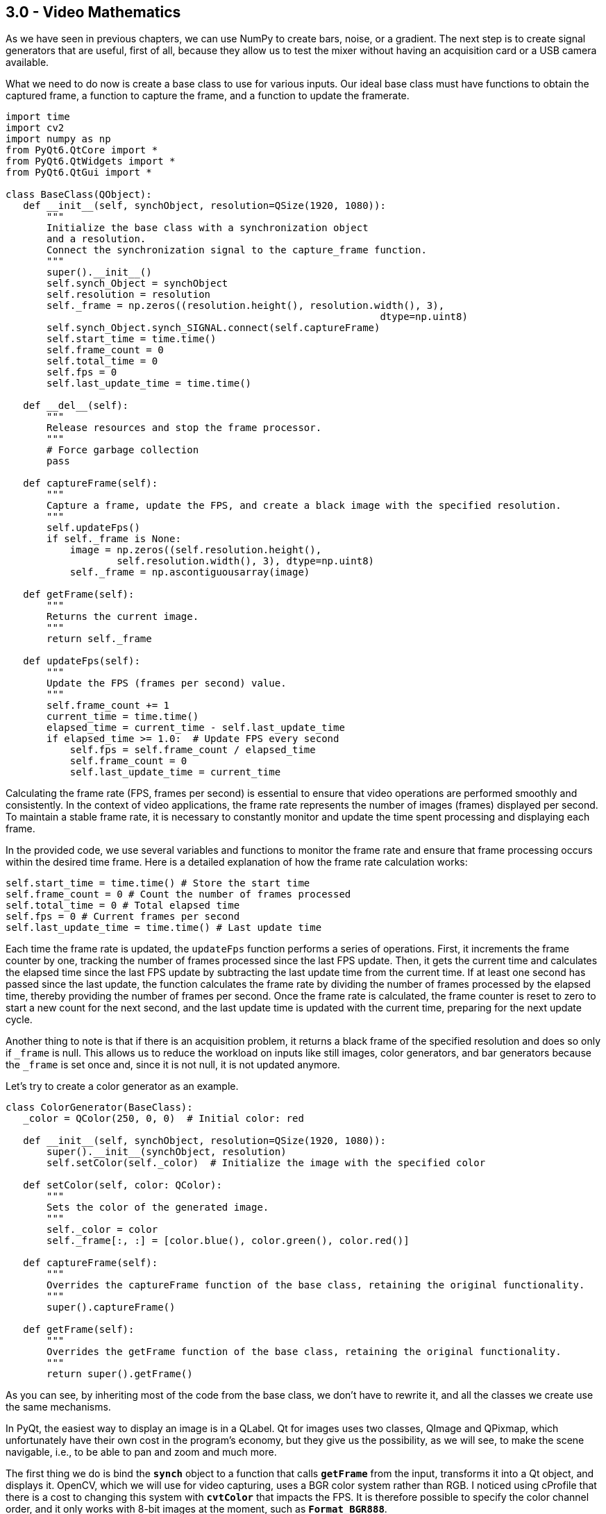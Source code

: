 == 3.0 - Video Mathematics

As we have seen in previous chapters, we can use NumPy to create bars, noise, or a gradient. The next step is to create signal generators that are useful, first of all, because they allow us to test the mixer without having an acquisition card or a USB camera available.

What we need to do now is create a base class to use for various inputs. Our ideal base class must have functions to obtain the captured frame, a function to capture the frame, and a function to update the framerate.

[source,python]
----
import time
import cv2
import numpy as np
from PyQt6.QtCore import *
from PyQt6.QtWidgets import *
from PyQt6.QtGui import *

class BaseClass(QObject):
   def __init__(self, synchObject, resolution=QSize(1920, 1080)):
       """
       Initialize the base class with a synchronization object
       and a resolution.
       Connect the synchronization signal to the capture_frame function.
       """
       super().__init__()
       self.synch_Object = synchObject
       self.resolution = resolution
       self._frame = np.zeros((resolution.height(), resolution.width(), 3),
                                                                dtype=np.uint8)
       self.synch_Object.synch_SIGNAL.connect(self.captureFrame)
       self.start_time = time.time()
       self.frame_count = 0
       self.total_time = 0
       self.fps = 0
       self.last_update_time = time.time()

   def __del__(self):
       """
       Release resources and stop the frame processor.
       """
       # Force garbage collection
       pass

   def captureFrame(self):
       """
       Capture a frame, update the FPS, and create a black image with the specified resolution.
       """
       self.updateFps()
       if self._frame is None:
           image = np.zeros((self.resolution.height(),
                   self.resolution.width(), 3), dtype=np.uint8)
           self._frame = np.ascontiguousarray(image)

   def getFrame(self):
       """
       Returns the current image.
       """
       return self._frame

   def updateFps(self):
       """
       Update the FPS (frames per second) value.
       """
       self.frame_count += 1
       current_time = time.time()
       elapsed_time = current_time - self.last_update_time
       if elapsed_time >= 1.0:  # Update FPS every second
           self.fps = self.frame_count / elapsed_time
           self.frame_count = 0
           self.last_update_time = current_time
----

Calculating the frame rate (FPS, frames per second) is essential to ensure that video operations are performed smoothly and consistently. In the context of video applications, the frame rate represents the number of images (frames) displayed per second. To maintain a stable frame rate, it is necessary to constantly monitor and update the time spent processing and displaying each frame.

In the provided code, we use several variables and functions to monitor the frame rate and ensure that frame processing occurs within the desired time frame. Here is a detailed explanation of how the frame rate calculation works:

```
self.start_time = time.time() # Store the start time
self.frame_count = 0 # Count the number of frames processed
self.total_time = 0 # Total elapsed time
self.fps = 0 # Current frames per second
self.last_update_time = time.time() # Last update time
```


Each time the frame rate is updated, the `updateFps` function performs a series of operations. First, it increments the frame counter by one, tracking the number of frames processed since the last FPS update. Then, it gets the current time and calculates the elapsed time since the last FPS update by subtracting the last update time from the current time. If at least one second has passed since the last update, the function calculates the frame rate by dividing the number of frames processed by the elapsed time, thereby providing the number of frames per second. Once the frame rate is calculated, the frame counter is reset to zero to start a new count for the next second, and the last update time is updated with the current time, preparing for the next update cycle.

Another thing to note is that if there is an acquisition problem, it returns a black frame of the specified resolution and does so only if `_frame` is null. This allows us to reduce the workload on inputs like still images, color generators, and bar generators because the `_frame` is set once and, since it is not null, it is not updated anymore.

Let's try to create a color generator as an example.

[source,python]
----
class ColorGenerator(BaseClass):
   _color = QColor(250, 0, 0)  # Initial color: red

   def __init__(self, synchObject, resolution=QSize(1920, 1080)):
       super().__init__(synchObject, resolution)
       self.setColor(self._color)  # Initialize the image with the specified color

   def setColor(self, color: QColor):
       """
       Sets the color of the generated image.
       """
       self._color = color
       self._frame[:, :] = [color.blue(), color.green(), color.red()]

   def captureFrame(self):
       """
       Overrides the captureFrame function of the base class, retaining the original functionality.
       """
       super().captureFrame()

   def getFrame(self):
       """
       Overrides the getFrame function of the base class, retaining the original functionality.
       """
       return super().getFrame()

----

As you can see, by inheriting most of the code from the base class, we don't have to rewrite it, and all the classes we create use the same mechanisms.

In PyQt, the easiest way to display an image is in a QLabel. Qt for images uses two classes, QImage and QPixmap, which unfortunately have their own cost in the program's economy, but they give us the possibility, as we will see, to make the scene navigable, i.e., to be able to pan and zoom and much more.

The first thing we do is bind the **`synch`** object to a function that calls **`getFrame`** from the input, transforms it into a Qt object, and displays it. OpenCV, which we will use for video capturing, uses a BGR color system rather than RGB. I noticed using cProfile that there is a cost to changing this system with **`cvtColor`** that impacts the FPS. It is therefore possible to specify the color channel order, and it only works with 8-bit images at the moment, such as **`Format_BGR888`**.

[source,python]
----
python
class VideoApp(QApplication):
   def __init__(self, argv):
       super().__init__(argv)
       self.synchObject = SynchObject(60)  # Set FPS to 60
       self.input1 = ColorGenerator(self.synchObject)
       self.widget = QWidget()
       self.mainLayout = QVBoxLayout()
       self.viewer = QLabel()
       self.fpsLabel = QLabel()
       self.displayLabel = QLabel()
       self.mainLayout.addWidget(self.viewer)
       self.mainLayout.addWidget(self.fpsLabel)
       self.mainLayout.addWidget(self.displayLabel)
       self.widget.setLayout(self.mainLayout)
       self.widget.show()
       self.viewer.setFixedSize(1920, 1080)
       self.uiTimer = QTimer(self)
       self.uiTimer.timeout.connect(self.display_frame)
       self.uiTimer.start(1000 // 30)  # Update UI at 30 FPS
       QTimer.singleShot(10000, self.stop_app)

   def display_frame(self):
       frame = self.input1.getFrame()
       if frame is not None and frame.size != 0:
           start_time = time.time()
           image = QImage(frame.data, frame.shape[1], frame.shape[0],
                                              QImage.Format.Format_BGR888)
           self.viewer.setPixmap(QPixmap.fromImage(image))
           display_time = time.time() - start_time
           self.displayLabel.setText(f"Frame displayed
                                in {display_time:.6f} seconds")
           self.fpsLabel.setText(f"FPS: {self.input1.fps:.2f}")

   def stop_app(self):
       print(f"Average FPS: {self.input1.fps:.2f}")
       self.exit()

# Example usage of the ColorGenerator class

if __name__ == "__main__":
   import sys

   def main():
       app = VideoApp(sys.argv)
       app.exec()

   if __name__ == '__main__':

       import cProfile
       import pstats
       import io

       pr = cProfile.Profile()
       pr.enable()
       main()
       pr.disable()
       s = io.StringIO()
       sortby = 'cumulative'
       ps = pstats.Stats(pr, stream=s).sort_stats(sortby)
       ps.print_stats()
       print(s.getvalue())

----
Using cProfile, we can see how updating the interface at 30 or 60 FPS affects performance. However, there are a number of considerations to be made about this, which we will discuss later when talking about monitoring.

== **3.1 Organizing Files**

We have now created a basic structure and can organize the code to avoid having a single gigantic file. We will continue to provide examples, of course, but there will be some code that we will carry forward and implement from time to time. For example, we can save the BaseClass in a file called baseClass.py, the SynchObject in a file.py, and similarly for the various inputs, so we will have our colorGenerator.py, and you can find the files in the 4.9 folder.

Besides the color generator, we can create two other inputs, a randomNoiseGenerator, and a still image Loader.

There are various ways to generate noise, and you might be surprised to know that there are some fairly famous methods, such as Perlin noise, which earned him an Oscar for special effects.

The generally fastest and most intuitive method is to use NumPy like this:

[source,python]
----
self._frame = np.random.randint(0, 255, (self.resolution.height(), self.resolution.width(), 3), dtype=np.uint8)
----
So, simply, our class will become:

[source,python]
----
class RandomNoiseGenerator(BaseClass):

   def __init__(self, synchObject, resolution=QSize(1920, 1080)):
       super().__init__(synchObject, resolution)
       self._frame = np.zeros((resolution.height(), resolution.width(),
                                                  3), dtype=np.uint8)

   def captureFrame(self):
       """
       Overrides the captureFrame function of the base class, retaining the original functionality.
       """
       super().captureFrame()
       self._frame = np.random.randint(0, 255, (self.resolution.height(), self.resolution.width(), 3), dtype=np.uint8)

   def getFrame(self):
       """
       Overrides the getFrame function of the base class, retaining the original functionality.
       """
       return super().getFrame()
----


We can write a test for the class at the end of the code or create a folder with all the files, one for each test, using the code shown in the VideoApp class.

Let's now try to create a relatively simple but very useful input—a static image loader.

[source,python]
----
class ColorGenerator(BaseClass):
   _color = QColor(250, 0, 0)  # Initial color: red

   def __init__(self, imagePath, synchObject, resolution=QSize(1920, 1080)):
       super().__init__(synchObject, resolution)
       self.loadImage(imagePath)

   def loadImage(self, imagePath):
       """
       Loads the image and resizes it to 1920x1080 if necessary.
       """
       try:
           image = cv2.imread(imagePath)
           # If the image dimensions are different from those
           # specified, resize the image
           if image.shape[:2] !=
              (self.resolution.height(), self.resolution.width()):
               image = cv2.resize(image,
               (self.resolution.width(), self.resolution.height()))

           self._frame = image
       except Exception as e:
           print(f"Error loading image: {e}")
           self._frame = np.zeros((self.resolution.height(),
                               self.resolution.width(), 3), dtype=np.uint8)

   def captureFrame(self):
       """
       Overrides the captureFrame function of the base class,
       retaining the original functionality.
       """
       super().captureFrame()

   def getFrame(self):
       """
       Overrides the getFrame function of the base class,
       retaining the original functionality.
       """
       return super().getFrame()
----

This way, if the image loading fails, a black image is created, and if the image is loaded but is not of the expected size, it is resized.

== **3.2 - Invert**

Now that we know how to use NumPy and have the framework for generating images, we can start adding effects to enhance them. To simplify calculations and introduce the next problem, we will focus on execution speed.

The first effect we'll look at is color inversion. To invert an image, we can simply use the operation `255 - pixel_value`, which is a very fast operation for 8-bit images. However, each operation adds a slight delay, and at the end of the processing chain, this delay can become noticeable.

Let's conduct a test to see which method is faster while achieving the same results.

[source,python]
----
def invert255(_image):
   return 255 - _image

def invertBitwise(_image):
   return np.bitwise_not(_image)

def invertCV2(_image):
   return cv2.bitwise_not(_image)

if __name__ == "__main__":
   image = np.random.randint(0, 256, (1920, 1080, 3), dtype=np.uint8)
   inv255 = timeit.timeit(lambda: invert255(image), number=100)
   invBitwise = timeit.timeit(lambda: invertBitwise(image), number=100)
   invCV2 = timeit.timeit(lambda: invertCV2(image), number=100)
   print(f"255 - image inversion duration: {inv255:.6f} seconds")
   print(f"Bitwise Np inversion duration: {invBitwise:.6f} seconds")
   print(f"OpenCV Bitwise inversion duration: {invCV2:.6f} seconds")

*255 - image inversion duration: 0.226272 seconds*
*Bitwise inversion duration: 0.218525 seconds*
*OpenCV inversion duration: 0.120458 seconds*
----

From the results, we can see that all operations are very fast (0.22/100 = 0.0022 seconds per operation). NumPy's bitwise operation is slightly faster than the arithmetic operation, but OpenCV is the fastest of all, with a time of 0.00120 seconds per operation, meaning it is almost instantaneous.

=== **3.3 - AutoScreen**

Is inverting an image useful? There are some effects, like screen, used to create lighting effects. The Screen effect is particularly useful for creating lighting effects such as laser beams, flares, and explosions. With the Screen method, the pixel values in the two layers are inverted, multiplied, and then inverted again. The result is the opposite of Multiply: wherever one of the two layers was darker than white, the resulting composite will be brighter.

The mathematical formula for the Screen effect is as follows:

[latexmath]
++++
f(a,b) = 1 - (1 - a) \cdot (1 - b)
++++

where *a* is the value of the base layer and *b* is the value of the top layer.

Steve Wright describes the Screen operation as an elegant method for combining light-emitting images with a background image without using a matte. This is useful when you want to combine light from one image with another, such as a lens flare, the beam of an energy weapon, or the glow around a light bulb, fire, or explosion. The important thing is that the light element does not block the light from the background.

A key point of the Screen effect is that it works best when the top layer is on a pure black background. If some of the pixels are not black, they will end up contaminating the background image in the final result. To achieve optimal results, it is crucial that the pixels surrounding the light element remain pure black.

In practice, the Screen effect behaves like a double exposure: the brightness values approach 1.0 without ever exceeding it, and the black on any image does not change the underlying image. This allows lights to be combined without completely saturating the image.

If I apply the screen effect to the same image, I increase the brightness without saturating the whites and while maintaining the blacks, somewhat like what happens with gamma correction.

The formula for screen is `1 − (1 − a) ⋅ (1 − b)`. The problem is that images are in uint8 format, so if I write `255(255-a)*(255-b)`, I get an error that is not reported by either NumPy or OpenCV. Using the uint8 format, I have a maximum of 255 bits, but if I multiply `255*255`, I do not get 65025; I get 255 because of an overflow.

This is a recurring problem that we will need to manage. There are two ways to solve it. The first is to normalize the matrices so that there is no overflow; the second is to convert the inverted images to uint16 or uint32 format.

[source, python]
----
import cv2
import numpy as np
import timeit

def screenNormalized(image):
   # Normalize the image between 0 and 1
   normalized_image = image / 255.0
   # Apply the screen effect
   screen = 1 - (1 - normalized_image) * (1 - normalized_image)
   return (screen * 255).astype(np.uint8)

def screenNumpy(image):
   inv1 = cv2.bitwise_not(image).astype(np.uint16)
   mult = (inv1 * inv1) // 255
   return cv2.bitwise_not(mult.astype(np.uint8))

def screenOpenCV(image):
   inv1 = cv2.bitwise_not(image)
   mult = cv2.multiply(inv1, inv1, scale=1.0 / 255.0)
   return cv2.bitwise_not(mult).astype(np.uint8)

# Generate a test image
image = np.full((1080, 1920, 3), 127, dtype=np.uint8)
# Display the image
screenNormalizedImage = screenNormalized(image)
screenNumpyImage = screenNumpy(image)
screenOpenCVImage = screenOpenCV(image)
cv2.imshow("Frame", image)
cv2.imshow("ScreenNormalized", screenNormalizedImage)
cv2.imshow("ScreenNumpy", screenNumpyImage)
cv2.imshow("ScreenOpenCV", screenOpenCVImage)

# Run the test
screenNormalizedTest = timeit.timeit(lambda: screenNormalized(image), number=100)
screenNumpyTest = timeit.timeit(lambda: screenNumpy(image), number=100)
screenOpenCVTest = timeit.timeit(lambda: screenOpenCV(image), number=100)

print(f"Normalized screen duration: {screenNormalizedTest:.6f} seconds - matrix check: {screenNormalizedImage[0, 0]}")
print(f"Numpy screen duration: {screenNumpyTest:.6f} seconds - matrix check: {screenNumpyImage[0, 0]}")
print(f"OpenCV screen duration: {screenOpenCVTest:.6f} seconds - matrix check: {screenOpenCVImage[0, 0]}")

cv2.waitKey(0)

----

What I expect is that the values from 127 will reach 191 because:

----
*255-127 = 128*
*128/255 = 0.50*
*1 - (1-0.5)*(1-0.5) = 0.75*
*0.75 * 255 = 191.25*
----

Rounded to 191, the result is:

----
*Normalized screen duration: 6.908173 seconds - matrix check: [190 190 190]*
*Numpy screen duration: 1.415529 seconds - matrix check: [191 191 191]*
*OpenCV screen duration: 0.526234 seconds - matrix check: [191 191 191]*
----

If I try to do the same thing with a random image like:

[source,python]
----
image = np.random.randint(0, 256, (1080, 1920, 3), dtype=np.uint8)
----

I get the following results:
----
*Normalized screen duration: 7.201791 seconds - matrix check: [249 140 137]*
*Numpy screen duration: 1.467107 seconds - matrix check: [250 141 138]*
*OpenCV screen duration: 0.538933 seconds - matrix check: [250 140 138]*
----

== 3.4 - Split RGB

There are situations where it's beneficial to have the color channels separated, whether to create masks or apply effects. Both NumPy and OpenCV provide several methods to separate color channels:

[source,python]
----
import cv2
import numpy as np
import timeit

# Load a test image with four channels (including the alpha channel)
image = np.random.randint(0, 256, (1920, 1080, 4), dtype=np.uint8)

def numpy_index_4ch():
    b = image[:, :, 0]
    g = image[:, :, 1]
    r = image[:, :, 2]
    a = image[:, :, 3]
    return b, g, r, a

def numpy_split_4ch():
    b, g, r, a = np.split(image, 4, axis=2)
    return b.squeeze(), g.squeeze(), r.squeeze(), a.squeeze()

def list_comprehension_4ch():
    b, g, r, a = [image[:, :, i] for i in range(4)]
    return b, g, r, a

def numpy_dsplit_4ch():
    b, g, r, a = np.dsplit(image, 4)
    return b.squeeze(), g.squeeze(), r.squeeze(), a.squeeze()

def numpy_moveaxis_4ch():
    b, g, r, a = np.moveaxis(image, -1, 0)
    return b, g, r, a

def small_opencv_split():
    b, g, r, a = cv2.split(image)
    return b, g, r, a

# Performance test
methods = [numpy_index_4ch, numpy_split_4ch, list_comprehension_4ch,
           numpy_dsplit_4ch, numpy_moveaxis_4ch, small_opencv_split]
for method in methods:
    time = timeit.timeit(method, number=10000)
    print(f"{method.__name__}: {time:.6f} seconds")
----

=== Performance Results:
* *numpy_index_4ch:* 0.005418 seconds
* *numpy_split_4ch:* 0.057531 seconds
* *list_comprehension_4ch:* 0.007197 seconds
* *numpy_dsplit_4ch:* 0.059373 seconds
* *numpy_moveaxis_4ch:* 0.021403 seconds
* *small_opencv_split:* 34.294690 seconds

The execution time should be divided by 10,000, but there is clearly a winner here.

I'm quite surprised by the speed of the list comprehension; I didn't expect it to be so fast, and a bit disappointed by `cv2.split` since it was my favorite method. In the next chapter, we'll understand why it might be slower. At this point, it's worth testing who is faster at combining an image with four channels.

[source,python]
----
import cv2
import numpy as np
import timeit

# Create four separate matrices to simulate the B, G, R, A channels
b = np.random.randint(0, 256, (1080, 1920), dtype=np.uint8)
g = np.random.randint(0, 256, (1080, 1920), dtype=np.uint8)
r = np.random.randint(0, 256, (1080, 1920), dtype=np.uint8)
a = np.random.randint(0, 256, (1080, 1920), dtype=np.uint8)

def numpy_stack():
    return np.stack((b, g, r, a), axis=-1)

def numpy_dstack():
    return np.dstack((b, g, r, a))

def numpy_concatenate():
    return np.concatenate((b[..., np.newaxis], g[..., np.newaxis],
                           r[..., np.newaxis], a[..., np.newaxis]), axis=2)

def list_to_array():
    return np.array([b, g, r, a]).transpose(1, 2, 0)

def opencv_merge():
    return cv2.merge([b, g, r, a])

def manual_assignment():
    img = np.empty((1080, 1920, 4), dtype=np.uint8)
    img[:,:,0] = b
    img[:,:,1] = g
    img[:,:,2] = r
    img[:,:,3] = a
    return img

# Performance test
methods = [numpy_stack, numpy_dstack, numpy_concatenate, list_to_array, opencv_merge, manual_assignment]
for method in methods:
    time = timeit.timeit(method, number=1000)
    print(f"{method.__name__}: {time:.6f} seconds")
----

=== Performance Results:
* *numpy_stack:* 3.311415 seconds
* *numpy_dstack:* 3.297586 seconds
* *numpy_concatenate:* 3.262816 seconds
* *list_to_array:* 1.288917 seconds
* *opencv_merge:* 1.613998 seconds
* *manual_assignment:* 3.479700 seconds

Here, the times should be divided by 1,000. In this case, `list_to_array` and `opencv_merge` are the fastest. From what emerges, putting together an image from separate color channels is much slower than separating them.

== 3.5 - Gamma

As discussed in Chapter 3, the gamma operation latexmath:[x^{1/\text{gamma}}] is computationally expensive in terms of Big O complexity. However, there is an optimized method using OpenCV called Look-Up Table (LUT). In this section, we will implement gamma correction using both OpenCV and NumPy to better understand the performance differences.

[source,python]
----
import cv2
import numpy as np
import timeit
import matplotlib.pyplot as plt

# Function to apply gamma correction using LUT
def apply_gamma_lut(image, gamma):
    inv_gamma = 1.0 / gamma
    table = np.array([(i / 255.0) ** inv_gamma * 255 for i in range(256)]).astype(np.uint8)
    return cv2.LUT(image, table)

# Function to apply gamma correction using np.power
def apply_gamma_numpy(image, gamma):
    inv_gamma = 1.0 / gamma
    image = image / 255.0
    image = np.power(image, inv_gamma)
    return np.uint8(image * 255)

# Function to apply gamma correction using cv2.pow
def apply_gamma_cv2(image, gamma):
    inv_gamma = 1.0 / gamma
    image = image / 255.0
    image = cv2.pow(image, inv_gamma)
    return np.uint8(image * 255)

# Create a test image with four channels (including the alpha channel)
image = np.random.randint(0, 256, (1920, 1080, 4), dtype=np.uint8)

# Gamma value
gamma_value = 0.2

# Methods to apply gamma correction
methods = {
    'gamma_lut': apply_gamma_lut,
    'gamma_cv2': apply_gamma_cv2,
    'gamma_numpy': apply_gamma_numpy,
}

# Performance test
for method_name, method in methods.items():
    time = timeit.timeit(lambda: method(image, gamma_value), number=1000)
    print(f"{method_name}: {time:.6f} seconds")

# Verify that all methods produce the same result
results = [method(image, gamma_value) for method_name, method in methods.items()]
for i in range(1, len(results)):
    if not np.array_equal(results[0], results[i]):
        print(f"The method {list(methods.keys())[i]} produces a different result")

print("Verification completed.")

# Display the images
fig, axes = plt.subplots(1, 4, figsize=(20, 10))

# Original image
axes[0].imshow(cv2.cvtColor(image, cv2.COLOR_BGRA2RGBA))
axes[0].set_title('Original')

# Method results
for ax, (method_name, result) in zip(axes[1:], methods.items()):
    ax.imshow(cv2.cvtColor(results[list(methods.keys()).index(method_name)], cv2.COLOR_BGRA2RGBA))
    ax.set_title(method_name)

# Turn off the axes
for ax in axes:
    ax.axis('off')

plt.show()
----

=== Performance Results:
* *gamma_lut:* 1.166029 seconds
* *gamma_cv2:* 48.619653 seconds
* *gamma_numpy:* 153.835296 seconds

The values here are divided by 1000. The result may seem predictable, but it is not at all. LUTs (Look-Up Tables) are extremely efficient for pixel value mapping operations, as they allow each pixel value to be replaced with a pre-calculated value in a single lookup operation. This dramatically reduces computation time compared to applying a power function to each individual pixel.

== 3.5.1 - Deep Dive into LUTs

How is it so fast? OpenCV and those who developed this method have essentially hacked the process by combining two very fast operations. The first is the generation of a lookup table. For example, having a gamma of 2.2 generates a list of pre-calculated values:

----
[  0  20  28  33  38  42  46  49  52  55  58  61  63  65  68  70  72  74
  76  78  80  81  83  85  87  88  90  91  93  94  96  97  99 100 102 103
 104 106 107 108 109 111 112 113 114 115 117 118 119 120 121 122 123 124
 125 126 128 129 130 131 132 133 134 135 136 136 137 138 139 140 141 142
 143 144 145 146 147 147 148 149 150 151 152 153 153 154 155 156 157 158
 158 159 160 161 162 162 163 164 165 165 166 167 168 168 169 170 171 171
 172 173 174 174 175 176 176 177 178 178 179 180 181 181 182 183 183 184
 185 185 186 187 187 188 189 189 190 190 191 192 192 193 194 194 195 196
 196 197 197 198 199 199 200 200 201 202 202 203 203 204 205 205 206 206
 207 208 208 209 209 210 210 211 212 212 213 213 214 214 215 216 216 217
 217 218 218 219 219 220 220 221 222 222 223 223 224 224 225 225 226 226
 227 227 228 228 229 229 230 230 231 231 232 232 233 233 234 234 235 235
 236 236 237 237 238 238 239 239 240 240 241 241 242 242 243 243 244 244
 245 245 246 246 247 247 248 248 249 249 249 250 250 251 251 252 252 253
 253 254 254 255]
----

=== 3.5.2 - Implementation of a Noise Generator with Gamma Correction

To demonstrate the efficiency of LUTs (Look-Up Tables) in gamma correction, we implemented a random noise generator that allows applying gamma correction in three different ways: using LUT, NumPy, and OpenCV. Additionally, we added a control that allows adjusting the gamma value in a range from 0.1 to 3.0.

[source,python]
----
import time
import cv2
import numpy as np
from PyQt6.QtCore import *
from PyQt6.QtWidgets import *
from PyQt6.QtGui import *


class SynchObject(QObject):
    synch_SIGNAL = pyqtSignal()

    def __init__(self, fps=60, parent=None):  # Set FPS to 60
        super().__init__(parent)
        self.fps = fps
        self.syncTimer = QTimer(self)
        self.syncTimer.timeout.connect(self.sync)
        self.syncTimer.start(1000 // fps)
        self._initialized = True

    def sync(self):
        self.synch_SIGNAL.emit()


class BaseClass(QObject):
    def __init__(self, synchObject, resolution=QSize(1920, 1080)):
        super().__init__()
        self.synch_Object = synchObject
        self.resolution = resolution
        self._frame = np.zeros((resolution.height(), resolution.width(), 3), dtype=np.uint8)
        self.synch_Object.synch_SIGNAL.connect(self.captureFrame)
        self.start_time = time.time()
        self.frame_count = 0
        self.total_time = 0
        self.fps = 0
        self.last_update_time = time.time()
        self.gamma_value = 2.2  # Default gamma value
        self.gamma_method = self.apply_gamma_lut

    def captureFrame(self):
        self.updateFps()
        self._frame = np.random.randint(0, 256, (self.resolution.height(), self.resolution.width(), 3), dtype=np.uint8)
        self._frame = self.gamma_method(self._frame, self.gamma_value)

    def getFrame(self):
        return self._frame

    def updateFps(self):
        self.frame_count += 1
        current_time = time.time()
        elapsed_time = current_time - self.last_update_time
        if elapsed_time >= 1.0:  # Update FPS every second
            self.fps = self.frame_count / elapsed_time
            self.frame_count = 0
            self.last_update_time = current_time

    def apply_gamma_lut(self, image, gamma=2.2):
        inv_gamma = 1.0 / gamma
        table = np.array([(i / 255.0) ** inv_gamma * 255 for i in range(256)]).astype(np.uint8)
        return cv2.LUT(image, table)

    def apply_gamma_numpy(self, image, gamma=2.2):
        inv_gamma = 1.0 / gamma
        image = image / 255.0
        image = np.power(image, inv_gamma)
        return np.uint8(image * 255)

    def apply_gamma_cv2(self, image, gamma=2.2):
        inv_gamma = 1.0 / gamma
        image = image / 255.0
        image = cv2.pow(image, inv_gamma)
        return np.uint8(image * 255)

    def set_gamma_method(self, method_name):
        if method_name == "lut":
            self.gamma_method = self.apply_gamma_lut
        elif method_name == "numpy":
            self.gamma_method = self.apply_gamma_numpy
        elif method_name == "cv2":
            self.gamma_method = self.apply_gamma_cv2

    def set_gamma_value(self, value):
        self.gamma_value = value / 100  # Convert from slider value to gamma value


class VideoApp(QApplication):
    def __init__(self, argv):
        super().__init__(argv)
        self.synchObject = SynchObject(60)  # Set FPS to 60
        self.input1 = BaseClass(self.synchObject)
        self.widget = QWidget()
        self.mainLayout = QVBoxLayout()
        self.viewer = QLabel()
        self.fpsLabel = QLabel()
        self.displayLabel = QLabel()
        self.mainLayout.addWidget(self.viewer)
        self.mainLayout.addWidget(self.fpsLabel)
        self.mainLayout.addWidget(self.displayLabel)
        self.widget.setLayout(self.mainLayout)
        self.widget.show()
        self.viewer.setFixedSize(1920, 1080)

        self.create_controls()

        self.uiTimer = QTimer(self)
        self.uiTimer.timeout.connect(self.display_frame)
        self.uiTimer.start(1000 // 30)  # Update UI at 30 FPS

    def create_controls(self):
        control_layout = QHBoxLayout()

        # Create gamma value slider
        self.gamma_slider = QSlider(Qt.Orientation.Horizontal)
        self.gamma_slider.setRange(10, 300)  # Range from 0.1 to 3.0 (scaled by 100)
        self.gamma_slider.setValue(220)  # Default value (2.2 scaled by 100)
        self.gamma_slider.valueChanged.connect(self.update_gamma_value)
        control_layout.addWidget(QLabel("Gamma:"))
        control_layout.addWidget(self.gamma_slider)

        # Create buttons for gamma methods
        lut_button = QPushButton("LUT")
        lut_button.clicked.connect(lambda: self.input1.set_gamma_method("lut"))
        numpy_button = QPushButton("NumPy")
        numpy_button.clicked.connect(lambda: self.input1.set_gamma_method("numpy"))
        cv2_button = QPushButton("OpenCV")
        cv2_button.clicked.connect(lambda: self.input1.set_gamma_method("cv2"))

        control_layout.addWidget(lut_button)
        control_layout.addWidget(numpy_button)
        control_layout.addWidget(cv2_button)

        self.mainLayout.addLayout(control_layout)

    def update_gamma_value(self):
        gamma_value = self.gamma_slider.value()
        self.input1.set_gamma_value(gamma_value)

    def display_frame(self):
        frame = self.input1.getFrame()
        if frame is not None and frame.size != 0:
            start_time = time.time()
            image = QImage(frame.data, frame.shape[1], frame.shape[0], QImage.Format.Format_BGR888)
            self.viewer.setPixmap(QPixmap.fromImage(image))
            display_time = time.time() - start_time
            self.displayLabel.setText(f"Frame displayed in {display_time:.6f} seconds")
            self.fpsLabel.setText(f"FPS: {self.input1.fps:.2f}")

    def stop_app(self):
        print(f"Media FPS: {self.input1.fps:.2f}")
        self.exit()


# Example usage of the ColorGenerator class
if __name__ == "__main__":
    import sys

    def main():
        app = VideoApp(sys.argv)
        app.exec()

    if __name__ == '__main__':
        import cProfile
        import pstats
        import io

        pr = cProfile.Profile()
        pr.enable()
        main()
        pr.disable()
        s = io.StringIO()
        sortby = 'cumulative'
        ps = pstats.Stats(pr, stream=s).sort_stats(sortby)
        ps.print_stats()
        print(s.getvalue())
----

This implementation allows you to change the gamma value and the gamma correction method in real-time. By using the buttons and the slider, you can see how each method affects the frame rate and image quality.

=== 3.6 - Contrast

Contrast does not have a single definition, but it generally refers to the difference between the maximum and minimum values in an image: the lower the difference between shadows and highlights, the greater the detail. Several formulas can be used to calculate the contrast of an image:

Michelson Contrast:
[source]
----
C = (L_max - L_min) / (L_max + L_min)
----
Used to calculate contrast based on the luminance difference between the brightest and darkest areas of the image.

Weber Contrast:
[source]
----
C = (L_target - L_background) / L_background
----
Primarily used for isolated objects on a uniform background.

RMS (Root Mean Square) Contrast:
[source]
----
C = sqrt((1/n) * Σ(L_i - L_mean)^2)
----
Provides a contrast value based on the standard deviation of luminance levels relative to the mean.

CIE Contrast:
[source]
----
C = ΔL / L_background
----
Defines contrast in terms of perceived luminance difference.

In Chapter 3, we introduced two formulas based on the input/output graph. The first, provided by Ron Brinkman, is:

[source]
----
y = (x - 0.33) * 3
----
Shows a manual contrast method similar to Photoshop's levels adjustment.

The second is a sigmoid formula that creates a more natural contrast curve:

[source]
----
y = 1 / (1 + exp(-10 * (x - 0.5)))
----
These two approaches represent different methods for increasing contrast:

* **Brinkman:** A linear, manual manipulation, useful for precise control of contrast.
* **Sigmoid Formula:** A non-linear approach that better preserves details in all luminance areas.

Both approaches can be useful depending on the type of image and the desired effect. In many cases, combining different techniques can produce the best results.

image::https://en.wikipedia.org/wiki/Lenna#/media/File:Lenna_(test_image).png[Lenna Test Image]

**Implementation**
You can create a Python app using a test image, such as the "Lenna" image, to apply different contrast formulas and see the result in real-time. You can download the test image from Wikipedia[https://en.wikipedia.org/wiki/Lenna[_]] and apply the contrast methods discussed to explore the different effects.

[source,python]
----
class ImageProcessor:
    @staticmethod
    def apply_expression(img, expression):
        x = img / 255.0  # Normalizzare l'immagine
        y = eval(expression, {"x": x, "np": np})  # Eval con contesto sicuro
        y = np.clip(y, 0, 1)
        return np.uint8(y * 255)

    @staticmethod
    def compute_histogram(img):
        hist, bins = np.histogram(img.flatten(), 256, [0, 256])
        fig, ax = plt.subplots(figsize=(8, 4))

        # Impostare uno sfondo scuro e una griglia
        fig.patch.set_facecolor('black')
        ax.set_facecolor('black')
        ax.grid(color='gray', linestyle='--', linewidth=0.5)

        ax.plot(hist, color='white')
        ax.set_xlim([0, 256])
        ax.set_xlabel("Valore del pixel", color='white')
        ax.set_ylabel("Frequenza", color='white')
        ax.set_title("Istogramma", color='white')

        ax.tick_params(colors='white')

        canvas = FigureCanvas(fig)
        canvas.draw()
        width, height = fig.get_size_inches() * fig.get_dpi()
        image = np.frombuffer(canvas.tostring_rgb(), dtype='uint8').reshape(int(height), int(width), 3)
        plt.close(fig)

        return QImage(image.data, image.shape[1], image.shape[0], QImage.Format.Format_RGB888)


class GraphWidget(QWidget):
    def __init__(self):
        super().__init__()
        self.setWindowTitle('IO+ - The Graph Widget v0.1')

        # Init widgets
        self.open_button = QPushButton('Open Image', self)
        self.input_box = QLineEdit(self)
        self.input_box.setPlaceholderText("Formula HERE: (es. x*1.2, x+0.4, (x-0.33)*3) where x is the image")
        self.graph_widget = GraphDrawingWidget()
        self.image_label = QLabel(self)
        self.hist_label = QLabel(self)
        self.orig_image_label = QLabel(self)

        self.image_path = None
        self.orig_img = None

        self.init_ui()
        self.init_connections()
        self.init_geometry()
        self.init_style()

    def init_ui(self):
        main_layout = QVBoxLayout()
        upper_layout = QHBoxLayout()
        upper_layout.addWidget(self.orig_image_label)
        upper_layout.addWidget(self.image_label)
        lower_layout = QHBoxLayout()
        lower_layout.addWidget(self.hist_label)
        lower_layout.addWidget(self.graph_widget)
        main_layout.addLayout(upper_layout)
        main_layout.addLayout(lower_layout)
        main_layout.addWidget(self.input_box)
        main_layout.addWidget(self.open_button)
        self.setLayout(main_layout)

    def init_connections(self):
        self.open_button.clicked.connect(self.on_open_image)
        self.input_box.textChanged.connect(self.on_update_graph)

    def init_geometry(self):
        self.setGeometry(100, 100, 1200, 800)

    def init_style(self):
        # Stile delle QLabel e QPushButton
        style = """
        QLabel {
            background-color: black;
            border: 1px solid #FFFFFF;
            min-height: 300px;
        }
        QPushButton {
            font-size: 16px;
        }
        QLineEdit {
            background-color: black;
            color: rgb(200, 200, 200);
            placeholder-text-color: rgb(250, 100, 100);
            selection-color: white;
            selection-background-color: red;
            border: 1px solid #FFFFFF;
            padding: 10px;
            font-size: 16px;
        }
        """
        self.setStyleSheet(style)

    def on_open_image(self):
        options = QFileDialog.Option.ReadOnly
        file_name, _ = QFileDialog.getOpenFileName(self, 'Apri immagine', '', 'Image Files (*.png *.jpg *.bmp)', options=options)
        if file_name:
            self.image_path = file_name
            self.orig_img = cv2.imread(self.image_path, cv2.IMREAD_GRAYSCALE)
            if self.orig_img is None:
                raise ValueError("Immagine non valida")
            size = self.image_label.size()
            self.display_image(self.orig_img, self.orig_image_label)
            self.update_image_and_histogram(self.input_box.text())

    def on_update_graph(self, text):
        if self.orig_img is not None:
            self.update_image_and_histogram(text)
        self.graph_widget.update_curve(text)

    def update_image_and_histogram(self, text):
        try:
            if self.orig_img is None:
                raise ValueError("Immagine non valida")

            img = ImageProcessor.apply_expression(self.orig_img, text)
            hist_img = ImageProcessor.compute_histogram(img)

            self.hist_label.setPixmap(QPixmap.fromImage(hist_img))
            self.display_image(img, self.image_label)

        except Exception as e:
            print(f"Errore nell'aggiornamento dell'immagine e dell'istogramma: {e}")

    def display_image(self, img, label):
        q_img = QImage(img.data, img.shape[1], img.shape[0], img.strides[0], QImage.Format.Format_Grayscale8)
        label.setPixmap(QPixmap.fromImage(q_img))
        # centra l'immagine
        label.setAlignment(Qt.AlignmentFlag.AlignCenter)


class GraphDrawingWidget(QWidget):
    def __init__(self):
        super().__init__()
        self.setFixedSize(400, 400)

        # Define colors
        self.gridColor = QColor(100, 100, 100)
        self.axisColor = QColor(255, 0, 0)
        self.lineColor = QColor(250, 200, 200)
        self.dotLineColor = QColor(155, 155, 155)
        self.textColor = QColor(100, 100, 255)
        self.backColor = QColor(20, 20, 20)

        self.expression = 'x'
        self.curve = np.linspace(0, 1, 100)
        self.update_curve(self.expression)

    def update_curve(self, expression):
        self.expression = expression
        x = np.linspace(0, 1, 100)
        try:
            y = eval(self.expression, {"x": x, "np": np})
            self.curve = np.clip(y, 0, 1)
        except Exception as e:
            self.curve = x  # If there's an error, revert to the identity curve
        self.update()

    def paintEvent(self, event):
        painter = QPainter(self)
        painter.setRenderHint(QPainter.RenderHint.Antialiasing)

        # Background
        painter.fillRect(self.rect(), self.backColor)

        # Draw the grid
        painter.setPen(QPen(self.gridColor, 1, Qt.PenStyle.SolidLine))
        for x in range(0, self.width(), 20):
            painter.drawLine(x, 0, x, self.height())
        for y in range(0, self.height(), 20):
            painter.drawLine(0, y, self.width(), y)

        # Draw the axes
        painter.setPen(QPen(self.axisColor, 2, Qt.PenStyle.SolidLine))
        painter.drawLine(50, self.height() - 50, self.width() - 50, self.height() - 50)  # X axis
        painter.drawLine(50, self.height() - 50, 50, 50)  # Y axis

        # Draw labels and ticks
        painter.setPen(QPen(self.textColor, 6))
        painter.setFont(painter.font())
        painter.drawText(self.width() - 50, self.height() - 30, 'INPUT')
        painter.drawText(10, 40, 'OUTPUT')
        painter.drawText(35, self.height() - 35, '0')
        painter.drawText(self.width() - 60, self.height() - 55, '1')
        painter.drawText(25, (self.height() - 70) // 2 + 15, '0.5')
        painter.drawText((self.width() - 50) // 2, self.height() - 30, '0.5')

        # Draw the curve
        painter.setPen(QPen(self.lineColor, 2, Qt.PenStyle.SolidLine))
        for i in range(1, len(self.curve)):
            start_x = 50 + (self.width() - 100) * (i - 1) / (len(self.curve) - 1)
            end_x = 50 + (self.width() - 100) * i / (len(self.curve) - 1)
            start_y = self.height() - 50 - (self.height() - 100) * self.curve[i - 1]
            end_y = self.height() - 50 - (self.height() - 100) * self.curve[i]
            painter.drawLine(int(start_x), int(start_y), int(end_x), int(end_y))

        # Draw dashed lines
        pen = QPen(self.dotLineColor, 1, Qt.PenStyle.DashLine)
        painter.setPen(pen)
        painter.drawLine(50, 50, self.width() - 50, 50)  # Line from (0,1) to (1,1)
        painter.drawLine(self.width() - 50, self.height() - 50, self.width() - 50, 50)  # Line from (1,0) to (1,1)

        painter.end()


def set_palette(app):
    app.setStyle("Fusion")
    dark_palette = QPalette()
    dark_palette.setColor(QPalette.ColorRole.Window, QColor(53, 53, 53))
    dark_palette.setColor(QPalette.ColorRole.WindowText, Qt.GlobalColor.white)
    dark_palette.setColor(QPalette.ColorRole.Base, QColor(42, 42, 42))
    dark_palette.setColor(QPalette.ColorRole.AlternateBase, QColor(66, 66, 66))
    dark_palette.setColor(QPalette.ColorRole.ToolTipBase, Qt.GlobalColor.white)
    dark_palette.setColor(QPalette.ColorRole.ToolTipText, Qt.GlobalColor.white)
    dark_palette.setColor(QPalette.ColorRole.Text, Qt.GlobalColor.white)
    dark_palette.setColor(QPalette.ColorRole.Button, QColor(53, 53, 53))
    dark_palette.setColor(QPalette.ColorRole.ButtonText, Qt.GlobalColor.white)
    dark_palette.setColor(QPalette.ColorRole.BrightText, Qt.GlobalColor.red)
    dark_palette.setColor(QPalette.ColorRole.Link, QColor(42, 130, 218))
    dark_palette.setColor(QPalette.ColorRole.Highlight, QColor(42, 130, 218))
    dark_palette.setColor(QPalette.ColorRole.HighlightedText, Qt.GlobalColor.white)
    dark_palette.setColor(QPalette.ColorGroup.Disabled, QPalette.ColorRole.WindowText, QColor(127, 127, 127))
    dark_palette.setColor(QPalette.ColorGroup.Disabled, QPalette.ColorRole.Text, QColor(127, 127, 127))
    dark_palette.setColor(QPalette.ColorGroup.Disabled, QPalette.ColorRole.ButtonText, QColor(127, 127, 127))
    dark_palette.setColor(QPalette.ColorGroup.Disabled, QPalette.ColorRole.Highlight, QColor(80, 80, 80))
    dark_palette.setColor(QPalette.ColorGroup.Disabled, QPalette.ColorRole.HighlightedText, QColor(127, 127, 127))

    app.setPalette(dark_palette)


def main():
    app = QApplication(sys.argv)
    set_palette(app)
    widget = GraphWidget()
    widget.show()
    sys.exit(app.exec())


if __name__ == '__main__':
    main()
----

image::https://github.com/AlessioMichelassi/openPyVision_013/blob/master/wiki/imgs/image22.png[]
When we enter expressions like `x + 0.1` or `x * 0.1` in the text box, the same phenomena described in the previous chapter occur. Additionally, here we can visualize the image and its histogram. A histogram represents the frequency of each brightness (or color) value present in the image, allowing us to quickly see the number of pixels with different intensities.

To simplify the calculation, we are using a black-and-white image. This way, we have a single histogram that represents the brightness values from 0 to 255 on the x-axis and the frequency of each gray tone on the y-axis.

This allows us to observe how adding small amounts like `x + 0.01`, `x + 0.01`, `x + 0.01` tends to shift the histogram to the right, while multiplying by small amounts like 0.1 or 0.2 shifts the histogram back to the left. Ron Brinkman suggested `(x + 0.33) × 3`. You can also try `(x − 0.15) × 1.3`, and this will be the result of our other expression.

What can happen, especially with 8-bit images, is that the histogram can become "comb-shaped," which can indicate issues with the image's quantization levels. This is often due to manipulation operations that reduce the range of available values, causing the pixels to cluster into fewer brightness levels.

The image we see may appear correct, but the histogram reveals this problem, which is often a sign that the image has lost information and may have lower visual quality.

This does not mean that we should avoid these techniques, but that we must use them with caution.

=== **3.7 - Contrast More**

We have explored various techniques for improving image contrast, starting from theoretical foundations to practical implementations with libraries like NumPy and OpenCV. After discussing contrast formulas, we introduced automatic methods that can be applied to quickly enhance image quality.

One effective method for improving contrast is histogram equalization, which redistributes the luminance values evenly across the available range. This method is particularly useful for images with low contrast, as it emphasizes existing luminance differences.

[source,python]
----
import cv2
import numpy as np
from matplotlib import pyplot as plt

# Load the grayscale image
img = cv2.imread(r'\\Lenna\_(test\_image).png', 0)

# Equalize the histogram
equ = cv2.equalizeHist(img)

# Display the original and equalized images
plt.subplot(121), plt.imshow(img, cmap='gray'), plt.title('Original Image')
plt.subplot(122), plt.imshow(equ, cmap='gray'), plt.title('Equalized Image')
plt.show()
----
image::image19.png[]

The CLAHE, [**Contrast Limited Adaptive Histogram Equalization**](https://en.wikipedia.org/wiki/Adaptive_histogram_equalization#Contrast_Limited_AHE), is an evolution of histogram equalization. It divides the image into small blocks (tiles) and equalizes each one separately. This approach limits noise amplification and improves local contrast, making it useful for images with significant contrast variations.

[source,python]
----
import cv2
import numpy as np
from matplotlib import pyplot as plt

# Load the grayscale image
img = cv2.imread(r'\\Lenna\_(test\_image).png', 0)

clahe = cv2.createCLAHE(clipLimit=2.0, tileGridSize=(8, 8))

# Apply CLAHE
clahe_img = clahe.apply(img)

# Display the original and CLAHE images
plt.subplot(121), plt.imshow(img, cmap='gray'), plt.title('Original Image')
plt.subplot(122), plt.imshow(clahe_img, cmap='gray'), plt.title('CLAHE Image')
plt.show()
----
image::imgs/image10.png[]

We have seen how different contrast techniques can be applied both manually and automatically. Histogram equalization and CLAHE are powerful tools for enhancing image contrast, making details more visible and improving overall visual quality. However, when applied directly to RGB channels, they can alter the original colors, causing unwanted changes to the image.

I included as a bonus for this chapter an improved version of the IO graph, which also includes some automatic contrast techniques.

= 3.8 Contrast Speed

Obviously, we want to understand whether our contrast operations guarantee us to maintain the frame rate and which of the operations allows us to achieve the desired result.

We can try to create a method for linear contrast similar to the one proposed by Brinkman, which in some cases can be a quick and effective solution, a method similar to the one we created using the sigmoid with a gamma since, as we have seen, the operation is very fast and also implement the two methods for automatic contrast using histogram and CLAHE.

[source,python]
----
import cv2
import numpy as np
import timeit




# Metodo 1: Modifica Lineare del Contrasto
def adjust_contrast_linear(image, alpha=1.5, beta=0):
   return cv2.convertScaleAbs(image, alpha=alpha, beta=beta)

# Metodo 2: Regolazione Gamma
def adjust_contrast_gamma(image, gamma=1.0):
   inv_gamma = 1.0 / gamma
   table = np.array([(i / 255.0) ** inv_gamma * 255 for i in range(256)]).astype(np.uint8)
   return cv2.LUT(image, table)

def clahe(image, clip_limit=2.0, tile_grid_size=(8, 8)):
   channels = cv2.split(image)
   clahe = cv2.createCLAHE(clipLimit=clip_limit, tileGridSize=tile_grid_size)
   clahe_channels = [clahe.apply(channel) for channel in channels]
   return cv2.merge(clahe_channels)

def histogram_equalization(image):
   channels = cv2.split(image)
   eq_channels = [cv2.equalizeHist(channel) for channel in channels]
   return cv2.merge(eq_channels)

def add_text_to_image(image, text):
   font = cv2.FONT_HERSHEY_SIMPLEX
   font_scale = 1
   color = (255, 255, 255)
   thickness = 2
   position = (10, 50)
   return cv2.putText(image, text, position, font, font_scale, color, thickness, cv2.LINE_AA)

# Genera un'immagine di test
image = cv2.imread(r"\openPyVisionBook\openPyVisionBook\cap3\cap3_6\lena_std.tif")

# Crea immagini con testo
original_with_text = add_text_to_image(image.copy(), "Original")
linear_with_text = add_text_to_image(adjust_contrast_linear(image, alpha=1.5, beta=20).copy(), "Linear Contrast")
gamma_with_text = add_text_to_image(adjust_contrast_gamma(image, gamma=1.2).copy(), "Gamma Adjustment")
clahe_with_text = add_text_to_image(clahe(image).copy(), "CLAHE")
hist_eq_with_text = add_text_to_image(histogram_equalization(image).copy(), "Histogram Equalization")

# Crea un mosaico di immagini su due righe
first_row = np.hstack((original_with_text, linear_with_text, gamma_with_text))
second_row = np.hstack((original_with_text, clahe_with_text, hist_eq_with_text))
big_image = np.vstack((first_row, second_row))

# Visualizza i risultati
cv2.imshow("Contrast Adjustment", big_image)
linear_test = timeit.timeit(lambda: adjust_contrast_linear(image, alpha=1.5, beta=20), number=1000)
gamma_test = timeit.timeit(lambda: adjust_contrast_gamma(image, gamma=1.2), number=1000)
clahe_test = timeit.timeit(lambda: clahe(image), number=1000)
hist_eq_test = timeit.timeit(lambda: histogram_equalization(image), number=1000)

print(f"Linear Contrast Adjustment: {linear_test:.2f} seconds for 1000 iterations = {linear_test / 1000:.4f} ms per iteration")
print(f"Gamma Adjustment: {gamma_test:.2f} seconds for 1000 iterations = {gamma_test / 1000:.4f} ms per iteration")
print(f"CLAHE: {clahe_test:.2f} seconds for 1000 iterations = {clahe_test / 1000:.4f} ms per iteration")
print(f"Histogram Equalization: {hist_eq_test:.2f} seconds for 1000 iterations = {hist_eq_test / 1000:.4f} ms per iteration")
cv2.waitKey(0)
cv2.destroyAllWindows()
----

```
Linear Contrast Adjustment: 0.09 seconds for 1000 iterations = 0.0001 ms per iteration
Gamma Adjustment: 0.13 seconds for 1000 iterations = 0.0001 ms per iteration
CLAHE: 0.88 seconds for 1000 iterations = 0.0009 ms per iteration
Histogram Equalization: 0.73 seconds for 1000 iterations = 0.0007 ms per iteration

```

The good news is that they are all very fast operations. The slightly less good news, which isn't so bad, is that CLAHE and histogram used this way tend to shift the colors, and by observing the colors of the original image, you can see how, in fact, the image has a red/magenta cast, but it may not be the operation we want to achieve.

image::imgs/cap3_8_contrast01.png[]

To address this issue, we can apply these techniques in the YUV domain, which separates luminance (Y) from chromatic information (U and V). This approach allows improving contrast without affecting the original colors of the image.

The `clahe_yuv` method applies Contrast Limited Adaptive Histogram Equalization (CLAHE) only to the Y channel (luminance) of the YUV image. CLAHE is used to enhance local contrast without excessively amplifying noise, limiting the maximum contrast to avoid visual artifacts.

1. Conversion to YUV: The RGB image is converted to the YUV color space.
2. CLAHE on the Y channel: CLAHE is applied only to the Y channel, which contains luminance information.
3. Reconversion to RGB: The modified image is reconverted to the RGB color space.

This method maintains more natural colors compared to applying CLAHE directly to the RGB channels, as the contrast operation does not affect the U and V channels, which contain chromatic information.

Similarly, the `histogram_equalization_yuv` method applies histogram equalization to the Y channel of a YUV image. This process redistributes luminance values evenly across the available range, improving the overall contrast of the image.

1. Conversion to YUV: As with the CLAHE method, the RGB image is first converted to YUV.
2. Equalization on the Y channel: Histogram equalization is applied only to the Y channel, enhancing contrast without affecting colors.
3. Reconversion to RGB: The modified image is then reconverted to the RGB color space.

[source,python]
----
import cv2
import numpy as np
import timeit


# Metodo 1: Modifica Lineare del Contrasto
def adjust_contrast_linear(image, alpha=1.5, beta=0):
   return cv2.convertScaleAbs(image, alpha=alpha, beta=beta)

# Metodo 2: Regolazione Gamma
def adjust_contrast_gamma(image, gamma=1.0):
   inv_gamma = 1.0 / gamma
   table = np.array([(i / 255.0) ** inv_gamma * 255
                          for i in range(256)]).astype(np.uint8)
   return cv2.LUT(image, table)

def clahe(image, clip_limit=2.0, tile_grid_size=(8, 8)):
   channels = cv2.split(image)
   clahe = cv2.createCLAHE(clipLimit=clip_limit,
                                 tileGridSize=tile_grid_size)
   clahe_channels = [clahe.apply(channel) for channel in channels]
   return cv2.merge(clahe_channels)

def histogram_equalization(image):
   channels = cv2.split(image)
   eq_channels = [cv2.equalizeHist(channel) for channel in channels]
   return cv2.merge(eq_channels)

def clahe_yuv(image, clip_limit=2.0, tile_grid_size=(8, 8)):
   yuv_img = cv2.cvtColor(image, cv2.COLOR_BGR2YUV)
   clahe = cv2.createCLAHE(clipLimit=clip_limit,
                             tileGridSize=tile_grid_size)
   yuv_img[:, :, 0] = clahe.apply(yuv_img[:, :, 0])
   return cv2.cvtColor(yuv_img, cv2.COLOR_YUV2BGR)

def histogram_equalization_yuv(image):
   yuv_img = cv2.cvtColor(image, cv2.COLOR_BGR2YUV)
   yuv_img[:, :, 0] = cv2.equalizeHist(yuv_img[:, :, 0])
   return cv2.cvtColor(yuv_img, cv2.COLOR_YUV2BGR)

def add_text_to_image(image, text):
   font = cv2.FONT_HERSHEY_SIMPLEX
   font_scale = 1
   color = (255, 255, 255)
   thickness = 2
   position = (10, 50)
   return cv2.putText(image, text, position, font, font_scale, color, thickness, cv2.LINE_AA)

# Genera un'immagine di test
image = cv2.imread(r"\openPyVisionBook\openPyVisionBook\cap3\cap3_6\lena_std.tif")

# Crea immagini con testo
original_with_text = add_text_to_image(image.copy(), "Original")
linear_with_text = add_text_to_image(adjust_contrast_linear(image, alpha=1.5, beta=20).copy(), "Linear Contrast")
gamma_with_text = add_text_to_image(adjust_contrast_gamma(image, gamma=1.2).copy(), "Gamma Adjustment")
clahe_with_text = add_text_to_image(clahe(image).copy(), "CLAHE")
hist_eq_with_text = add_text_to_image(histogram_equalization(image).copy(), "Histogram Equalization")
clahe_yuv_with_text = add_text_to_image(clahe_yuv(image).copy(), "CLAHE YUV")
hist_eq_yuv_with_text = add_text_to_image(histogram_equalization_yuv(image).copy(), "Histogram YUV")


# Crea un mosaico di immagini su due righe
first_row = np.hstack((original_with_text, linear_with_text, clahe_with_text, hist_eq_with_text))
second_row = np.hstack((original_with_text, gamma_with_text, clahe_yuv_with_text, hist_eq_yuv_with_text))
big_image = np.vstack((first_row, second_row))

# Visualizza i risultati
cv2.imshow("Contrast Adjustment", big_image)

# Test delle prestazioni
linear_test = timeit.timeit(lambda: adjust_contrast_linear(image, alpha=1.5, beta=20), number=1000)
gamma_test = timeit.timeit(lambda: adjust_contrast_gamma(image, gamma=1.2), number=1000)
clahe_test = timeit.timeit(lambda: clahe(image), number=1000)
hist_eq_test = timeit.timeit(lambda: histogram_equalization(image), number=1000)
clahe_yuv_test = timeit.timeit(lambda: clahe_yuv(image), number=1000)
hist_eq_yuv_test = timeit.timeit(lambda: histogram_equalization_yuv(image), number=1000)

cv2.waitKey(0)
cv2.destroyAllWindows()
----

```
Linear Contrast Adjustment: 0.09 seconds for 1000 iterations = 0.0001 ms per iteration
Gamma Adjustment: 0.11 seconds for 1000 iterations = 0.0001 ms per iteration
CLAHE: 0.93 seconds for 1000 iterations = 0.0009 ms per iteration
Histogram Equalization: 0.56 seconds for 1000 iterations = 0.0006 ms per iteration
CLAHE YUV: 0.56 seconds for 1000 iterations = 0.0006 ms per iteration
Histogram YUV: 0.37 seconds for 1000 iterations = 0.0004 ms per iteration
```

image::imgs/cap3_8_contrast02.png[]

= 3.9 Base Class Extended

The next step is to add these fundamental operations we have seen to our base class.

For now, let's create variables that can be modified to enable or disable a particular effect:

```
clip_limit = 2.0
tile_grid_size = (8, 8)
gamma = 1.0
isFrameInverted = False
isFrameAutoScreen = False
isFrameCLAHE = False
isFrameHistogramEqualization = False
isFrameCLAHEYUV = False
isFrameHistogramEqualizationYUV = False
```

Now we can add the various methods at the end of the code:

[source,python]
----
@staticmethod
def invertFrame(image):
   """
   Inverts the frame colors.
   """
   return cv2.bitwise_not(image)


@staticmethod
def autoScreenFrame(image):
   """
   Automatically creates a screen frame.
   """
   inv1 = cv2.bitwise_not(image)
   mult = cv2.multiply(inv1, inv1, scale=1.0 / 255.0)
   return cv2.bitwise_not(mult).astype(np.uint8)


@staticmethod
def getRGBChannels(frame):
   """
   Returns the RGB channels of a frame.
   """
   return cv2.split(frame)


@staticmethod
def setRGBChannels(channels):
   """
   Sets the RGB channels of a frame.
   """
   return cv2.merge(channels)


@staticmethod
def applyGammaByLut(image, gamma):
   inv_gamma = 1.0 / gamma
   table = np.array([(i / 255.0) ** inv_gamma * 255
                     for i in range(256)]).astype(np.uint8)
   return cv2.LUT(image, table)


@staticmethod
def applyCLAHE(image, clip_limit=2.0, tile_grid_size=(8, 8)):
   """
   Applies the Contrast Limited Adaptive Histogram Equalization (CLAHE) to the image.
   """
   clahe = cv2.createCLAHE(clipLimit=clip_limit, tileGridSize=tile_grid_size)
   return clahe.apply(image)


@staticmethod
def applyHistogramEqualization(image):
   """
   Applies the Histogram Equalization to the image.
   """
   return cv2.equalizeHist(image)


@staticmethod
def applyCLAHEYUV(image, clip_limit=2.0, tile_grid_size=(8, 8)):
   """
   Applies the Contrast Limited Adaptive Histogram Equalization (CLAHE) to the Y channel of the YUV image.
   """
   yuv_img = cv2.cvtColor(image, cv2.COLOR_BGR2YUV)
   clahe = cv2.createCLAHE(clipLimit=clip_limit, tileGridSize=tile_grid_size)
   yuv_img[:, :, 0] = clahe.apply(yuv_img[:, :, 0])
   return cv2.cvtColor(yuv_img, cv2.COLOR_YUV2BGR)


@staticmethod
def applyHistogramEqualizationYUV(image):
   """
   Applies the Histogram Equalization to the Y channel of the YUV image.
   """
   yuv_img = cv2.cvtColor(image, cv2.COLOR_BGR2YUV)
   yuv_img[:, :, 0] = cv2.equalizeHist(yuv_img[:, :, 0])
   return cv2.cvtColor(yuv_img, cv2.COLOR_YUV2BGR)

----
Now what remains to be done is to establish in `getFrame` whether one of the functions has been activated and return the modified frame.

[source,python]
----
def getFrame(self):
   if self.isFrameInverted:
       self._frame = self.invertFrame(self._frame)
   if self.isFrameAutoScreen:
       self._frame = self.autoScreenFrame(self._frame)
   if self.gamma != 1.0:
       self._frame = self.applyGammaByLut(self._frame, self.gamma)
   if self.isFrameCLAHE:
       self._frame = self.applyCLAHE(self._frame)
   if self.isFrameHistogramEqualization:
       self._frame = self.applyHistogramEqualization(self._frame)
   if self.isFrameCLAHEYUV:
       self._frame = self.applyCLAHEYUV(self._frame)
   if self.isFrameHistogramEqualizationYUV:
       self._frame =
               self.applyHistogramEqualizationYUV(self._frame)
   return self._frame

----

The order of effects has been chosen considering that:

- Effects that alter colors (such as inversion or screen) should be applied before contrast corrections.
- Contrast correction effects (CLAHE, histogram equalization) should be applied last to optimize visual quality.

Operations take place in the `getFrame` function because it is usually not modified in the child class. This architecture allows you to keep the base class clean and focused, while the child classes can focus on the specific task of generating the frame, knowing that the effects will be correctly applied at the rendering stage.

